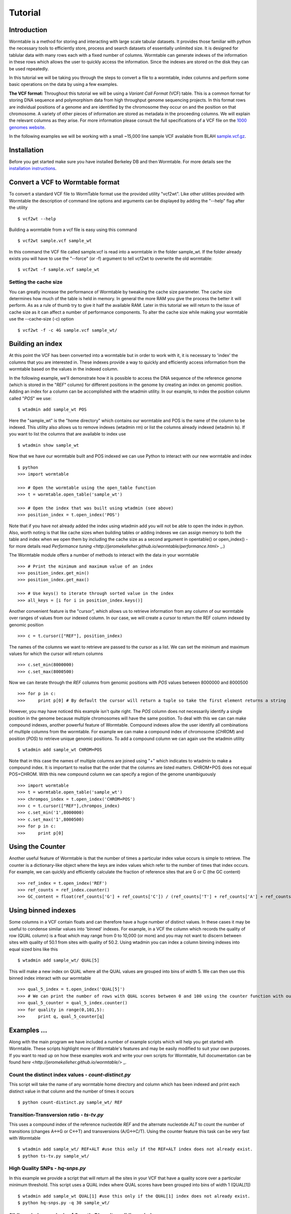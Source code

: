 ========
Tutorial
========

------------
Introduction
------------
Wormtable is a method for storing and interacting with large scale tabular 
datasets. It provides those familiar with python the necessary tools to 
efficiently store, process and search datasets of essentially unlimited size. It 
is designed for tablular data with many rows each with a fixed number of 
columns. Wormtable can generate indexes of the information in these rows which 
allows the user to quickly access the information. Since the indexes are stored 
on the disk they can be used repeatedly.

In this tutorial we will be taking you through the steps to convert a file to a 
wormtable, index columns and perform some basic operations on the data by using 
a few examples.

**The VCF format:** Throughout this tutorial we will be using a *Variant Call 
Format* (VCF) table.  This is a common format for storing DNA sequence and 
polymorphism data from high throughput genome sequencing projects. In this 
format rows are individual positions of a genome and are identified by the 
chromosome they occur on and the position on that chromosome. A variety of other 
pieces of information are stored as metadata in the proceeding columns. We will 
explain the relevant columns as they arise. For more information please consult 
the full specifications of a VCF file on the `1000 genomes website  
<http://www.1000genomes.org/wiki/analysis/vcf4.0/>`_. 

In the following examples we will be working with a small ~15,000 line sample 
VCF available from BLAH `sample.vcf.gz <http://sample.vcf.gz>`_.

------------
Installation
------------

Before you get started make sure you have installed Berkeley DB and then 
Wormtable. For more details see the `installation instructions 
<https://pypi.python.org/pypi/wormtable>`_.

---------------------------------
Convert a VCF to Wormtable format
---------------------------------

To convert a standard VCF file to WormTable format use the provided utility 
"vcf2wt". Like other utilities provided with Wormtable the description of 
command line options and arguments can be displayed by adding the "--help" flag 
after the utility ::

	$ vcf2wt --help

Building a wormtable from a vcf file is easy using this command ::

	$ vcf2wt sample.vcf sample_wt

In this command the VCF file called sample.vcf is read into a wormtable in the 
folder sample_wt. If the folder already exists you will have to use the 
"--force" (or -f) argument to tell vcf2wt to overwrite the old wormtable::

	$ vcf2wt -f sample.vcf sample_wt

Setting the cache size
----------------------
You can greatly increase the performance of Wormtable by tweaking the cache size 
parameter. The cache size determines how much of the table is held in memory. In 
general the more RAM you give the process the better it will perform. As as a 
rule of thumb try to give it half the available RAM. Later in this tutorial we 
will return to the issue of cache size as it can affect a number of performance 
components. To alter the cache size while making your wormtable use the 
--cache-size (-c) option ::

	$ vcf2wt -f -c 4G sample.vcf sample_wt/

---------------------------------
Building an index
---------------------------------

At this point the VCF has been converted into a wormtable but in order to work 
with it, it is necessary to 'index' the columns that you are interested in. 
These indexes provide a way to quickly and efficiently access information from 
the wormtable based on the values in the indexed column.

In the following example, we'll demonstrate how it is possible to access the DNA 
sequence of the reference genome (which is stored in the "*REF*" column) for 
different positions in the genome by creating an index on genomic position. 
Adding an index for a column can be accomplished with the wtadmin utility. In 
our example, to index the position column called "*POS*" we use::

	$ wtadmin add sample_wt POS

Here the "sample_wt" is the "home directory" which contains our wormtable and 
POS is the name of the column to be indexed. This utility also allows us to 
remove indexes (wtadmin rm) or list the columns already indexed (wtadmin ls). If 
you want to list the  columns that are available to index use ::

 	$ wtadmin show sample_wt

Now that we have our wormtable built and POS indexed we can use Python to 
interact with our new wormtable and index ::

	$ python
	>>> import wormtable

	>>> # Open the wormtable using the open_table function
	>>> t = wormtable.open_table('sample_wt')

	>>> # Open the index that was built using wtadmin (see above)
	>>> position_index = t.open_index('POS')

Note that if you have not already added the index using wtadmin add you will not 
be able to open the index in python. Also, worth noting is that like cache sizes 
when building tables or adding indexes we can assign memory to both the table 
and index when we open them by including the cache size as a second argument in 
opentable() or open_index() - for more details read 
`Performance tuning <http://jeromekelleher.github.io/wormtable/performance.html>` _.) 

The Wormtable module offers a number of methods to interact with the data in 
your wormtable ::

	>>> # Print the minimum and maximum value of an index
	>>> position_index.get_min()
	>>> position_index.get_max()
	
	>>> # Use keys() to iterate through sorted value in the index
	>>> all_keys = [i for i in position_index.keys()]

Another convenient feature is the "cursor", which allows us to retrieve 
information from any column of our wormtable over ranges of values from our 
indexed column. In our case, we will create a cursor to return the REF column 
indexed by genomic position ::

	>>> c = t.cursor(["REF"], position_index)

The names of the columns we want to retrieve are passed to the cursor as a list. 
We can set the minimum and maximum values for which the cursor will return 
columns ::

	>>> c.set_min(8000000)
	>>> c.set_max(8000500)

Now we can iterate through the *REF* columns from genomic positions with *POS* 
values between 8000000 and 8000500 ::

	>>> for p in c:
	>>> 	print p[0] # By default the cursor will return a tuple so take the first element returns a string

However, you may have noticed this example isn't quite right. The *POS* column 
does not necessarily identify a single position in the genome because multiple 
chromosomes will have the same position. To deal with this we can can make 
compound indexes, another powerful feature of Wormtable. Compound indexes allow 
the user identify all combinations of multiple columns from the wormtable. For 
example we can make a compound index of chromosome (*CHROM*) and position 
(*POS*) to retrieve unique genomic positions. To add a compound column we can 
again use the wtadmin utility ::

	$ wtadmin add sample_wt CHROM+POS

Note that in this case the names of multiple columns are joined using "+" which 
indicates to wtadmin to make a compound index. It is important to realise that 
the order that the columns are listed matters. CHROM+POS does not equal 
POS+CHROM. With this new compound column we can specify a region of the genome 
unambiguously ::

	>>> import wormtable
	>>> t = wormtable.open_table('sample_wt')
	>>> chrompos_index = t.open_index('CHROM+POS')
	>>> c = t.cursor(["REF"],chrompos_index)
	>>> c.set_min('1',8000000)
	>>> c.set_max('1',8000500)
	>>> for p in c:
	>>> 	print p[0]

-----------------
Using the Counter
-----------------
Another useful feature of Wormtable is that the number of times a particular 
index value occurs is simple to retrieve. The counter is a dictionary-like 
object where the keys are index values which refer to the number of times that 
index occurs. For example, we can quickly and efficiently calculate the fraction 
of reference sites that are G or C (the GC content) ::

	>>> ref_index = t.open_index('REF')
	>>> ref_counts = ref_index.counter()
	>>> GC_content = float(ref_counts['G'] + ref_counts['C']) / (ref_counts['T'] + ref_counts['A'] + ref_counts['G'] + ref_counts['C'])

----------------------------------
Using binned indexes
----------------------------------
Some columns in a VCF contain floats and can therefore have a huge number of 
distinct values. In these cases it may be useful to condense similar values into 
'binned' indexes. For example, in a VCF the column which records the quality of 
row (QUAL column) is a float which may range from 0 to 10,000 (or more) and you 
may not want to discern between sites with quality of 50.1 from sites with 
quality of 50.2. Using wtadmin you can index a column binning indexes into equal 
sized bins like this ::

	$ wtadmin add sample_wt/ QUAL[5]

This will make a new index on QUAL where all the QUAL values are grouped into 
bins of width 5. We can then use this binned index interact with our wormtable ::

	>>> qual_5_index = t.open_index('QUAL[5]')
	>>> # We can print the number of rows with QUAL scores between 0 and 100 using the counter function with our binned index
	>>> qual_5_counter = qual_5_index.counter()
	>>> for quality in range(0,101,5):
	>>> 	print q, qual_5_counter[q]



-------------------------------------------------
Examples ...
-------------------------------------------------

Along with the main program we have included a number of example scripts which 
will help you get started with Wormtable. These scripts highlight more of 
Wormtable's features and may be easily modified to suit your own purposes. If 
you want to read up on how these examples work and write your own scripts for 
Wormtable, full documentation can be found `here <http://jeromekelleher.github.io/wormtable/>` _. 

Count the distinct index values - *count-distinct.py*
-----------------------------------------------------

This script will take the name of any wormtable home directory and column which 
has been indexed and print each distinct value in that column and the number of 
times it occurs ::

	$ python count-distinct.py sample_wt/ REF

Transition-Transversion ratio - *ts-tv.py*
------------------------------------------
This uses a compound index of the reference nucleotide *REF* and the alternate 
nucleotide *ALT* to count the number of transitions (changes A<->G or C<->T) and 
transversions (A/G<->C/T). Using the counter feature this task can be very fast 
with Wormtable ::

	$ wtadmin add sample_wt/ REF+ALT #use this only if the REF+ALT index does not already exist.
	$ python ts-tv.py sample_wt/

High Quality SNPs - *hq-snps.py*
--------------------------------
In this example we provide a script that will return all the sites in your VCF 
that have a quality score over a particular minimum threshold. This script uses 
a QUAL index where QUAL scores have been grouped into bins of width 1 (QUAL[1]) 
::

	$ wtadmin add sample_wt QUAL[1] #use this only if the QUAL[1] index does not already exist.
	$ python hq-snps.py -q 30 sample_wt/

Sliding window analysis of Genetic Diversity - *sliding-window.py*
-------------------------------------------------------------------
This script demonstrates how we can use the cursor feature of Wormtable to move 
through a file in windows and perform calculations on those windows. In this 
case we calculate the amount of genetic diversity that is present in each window 
using the alternate allele frequency (*AF* column) or by calculating the 
alternate allele frequency using the genotype calls in the sample columns.


